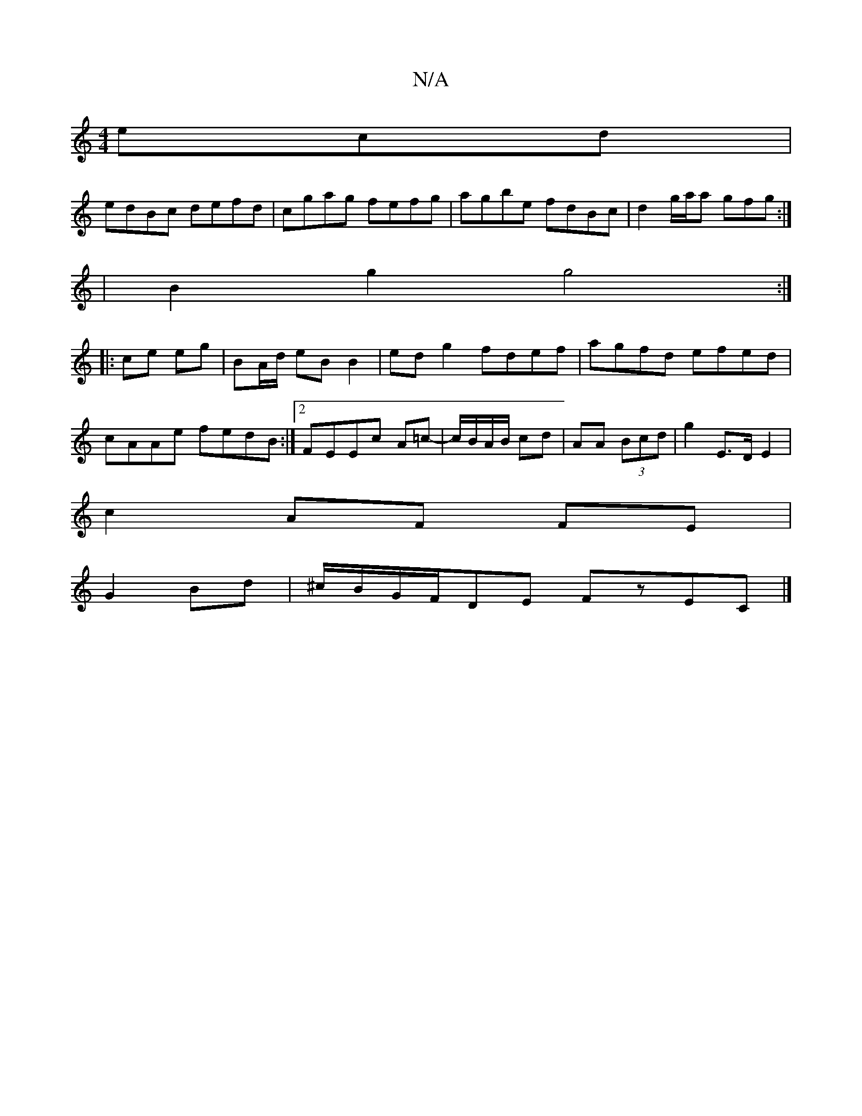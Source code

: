 X:1
T:N/A
M:4/4
R:N/A
K:Cmajor
ecd|
edBc defd|cgag fefg|agbe fdBc|d2g/a/a gfg:|
|B2 g2 g4:|
|: ce eg|BA/d/ eB B2|edg2 fdef|agfd efed|cAAe fedB:|2 FEEc -A=c-|c/B/A/B/ cd | AA (3Bcd | g2 E>D E2|
c2 AF FE|
G2 Bd|^c/B/G/F/DE FzEC|]

G>